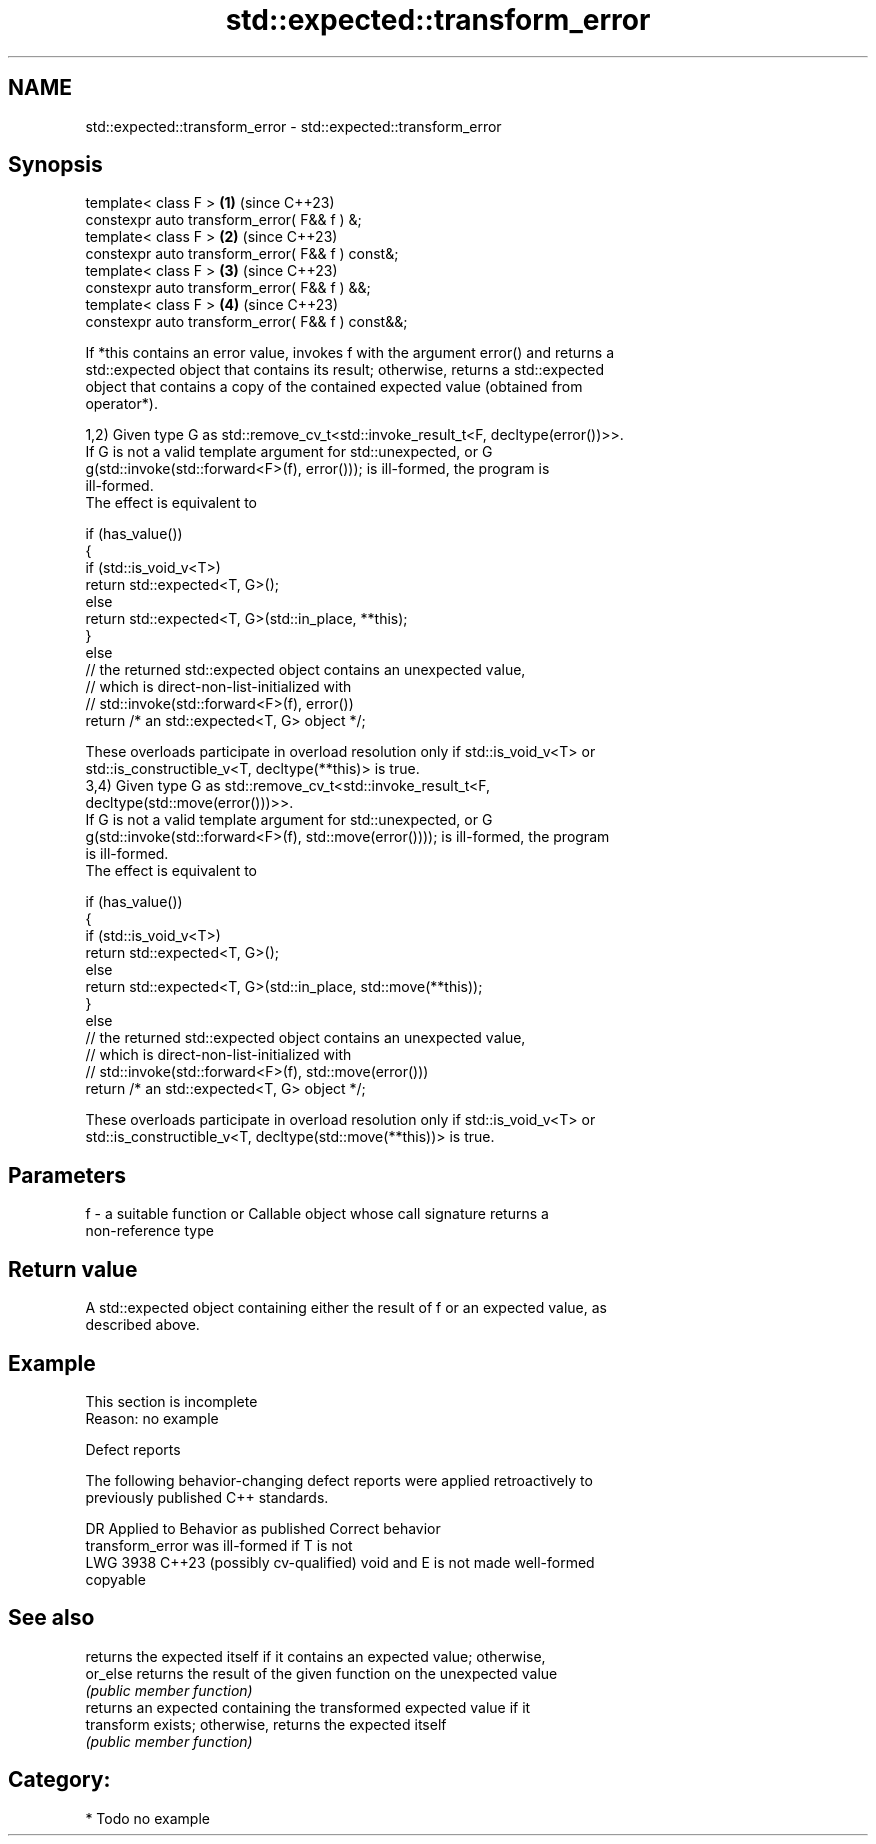 .TH std::expected::transform_error 3 "2024.06.10" "http://cppreference.com" "C++ Standard Libary"
.SH NAME
std::expected::transform_error \- std::expected::transform_error

.SH Synopsis
   template< class F >                              \fB(1)\fP (since C++23)
   constexpr auto transform_error( F&& f ) &;
   template< class F >                              \fB(2)\fP (since C++23)
   constexpr auto transform_error( F&& f ) const&;
   template< class F >                              \fB(3)\fP (since C++23)
   constexpr auto transform_error( F&& f ) &&;
   template< class F >                              \fB(4)\fP (since C++23)
   constexpr auto transform_error( F&& f ) const&&;

   If *this contains an error value, invokes f with the argument error() and returns a
   std::expected object that contains its result; otherwise, returns a std::expected
   object that contains a copy of the contained expected value (obtained from
   operator*).

   1,2) Given type G as std::remove_cv_t<std::invoke_result_t<F, decltype(error())>>.
   If G is not a valid template argument for std::unexpected, or G
   g(std::invoke(std::forward<F>(f), error())); is ill-formed, the program is
   ill-formed.
   The effect is equivalent to

 if (has_value())
 {
     if (std::is_void_v<T>)
         return std::expected<T, G>();
     else
         return std::expected<T, G>(std::in_place, **this);
 }
 else
     // the returned std::expected object contains an unexpected value,
     // which is direct-non-list-initialized with
     // std::invoke(std::forward<F>(f), error())
     return /* an std::expected<T, G> object */;

   These overloads participate in overload resolution only if std::is_void_v<T> or
   std::is_constructible_v<T, decltype(**this)> is true.
   3,4) Given type G as std::remove_cv_t<std::invoke_result_t<F,
   decltype(std::move(error()))>>.
   If G is not a valid template argument for std::unexpected, or G
   g(std::invoke(std::forward<F>(f), std::move(error()))); is ill-formed, the program
   is ill-formed.
   The effect is equivalent to

 if (has_value())
 {
     if (std::is_void_v<T>)
         return std::expected<T, G>();
     else
         return std::expected<T, G>(std::in_place, std::move(**this));
 }
 else
     // the returned std::expected object contains an unexpected value,
     // which is direct-non-list-initialized with
     // std::invoke(std::forward<F>(f), std::move(error()))
     return /* an std::expected<T, G> object */;

   These overloads participate in overload resolution only if std::is_void_v<T> or
   std::is_constructible_v<T, decltype(std::move(**this))> is true.

.SH Parameters

   f - a suitable function or Callable object whose call signature returns a
       non-reference type

.SH Return value

   A std::expected object containing either the result of f or an expected value, as
   described above.

.SH Example

    This section is incomplete
    Reason: no example

   Defect reports

   The following behavior-changing defect reports were applied retroactively to
   previously published C++ standards.

      DR    Applied to              Behavior as published              Correct behavior
                       transform_error was ill-formed if T is not
   LWG 3938 C++23      (possibly cv-qualified) void and E is not       made well-formed
                       copyable

.SH See also

             returns the expected itself if it contains an expected value; otherwise,
   or_else   returns the result of the given function on the unexpected value
             \fI(public member function)\fP
             returns an expected containing the transformed expected value if it
   transform exists; otherwise, returns the expected itself
             \fI(public member function)\fP

.SH Category:
     * Todo no example
